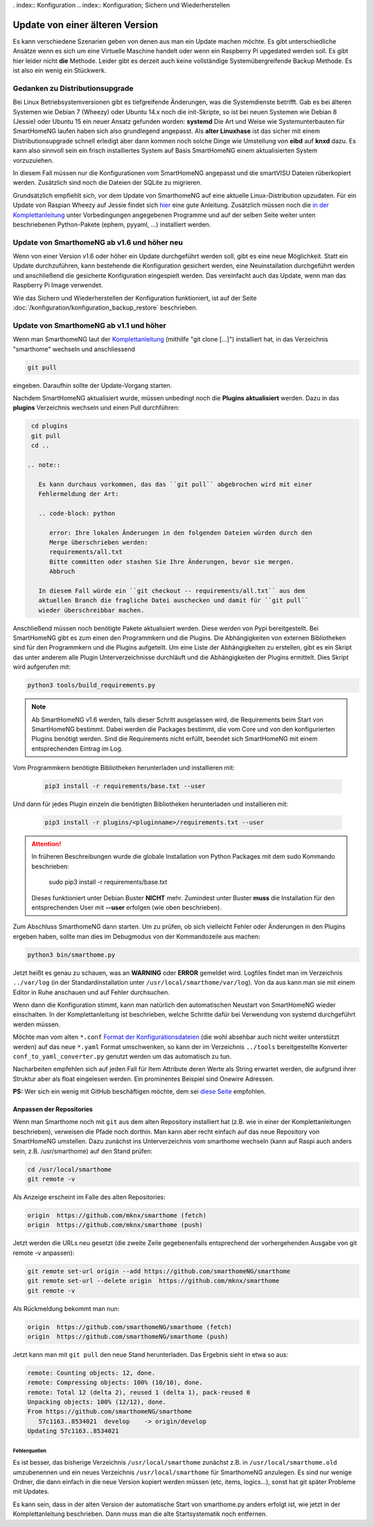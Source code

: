 . index:: Konfiguration
.. index:: Konfiguration; Sichern und Wiederherstellen

.. role:: redsup
.. role:: bluesup

================================
Update von einer älteren Version
================================

Es kann verschiedene Szenarien geben von denen aus man ein Update machen möchte. Es gibt unterschiedliche Ansätze
wenn es sich um eine Virtuelle Maschine handelt oder wenn ein Raspberry Pi upgedated werden soll. Es gibt hier
leider nicht **die** Methode. Leider gibt es derzeit auch keine vollständige Systemübergreifende Backup Methode.
Es ist also ein wenig ein Stückwerk.


--------------------------------
Gedanken zu Distributionsupgrade
--------------------------------

Bei Linux Betriebsystemversionen gibt es tiefgreifende Änderungen, was die Systemdienste betrifft. Gab es bei
älteren Systemen wie Debian 7 (Wheezy) oder Ubuntu 14.x noch die init-Skripte, so ist bei neuen Systemen wie
Debian 8 (Jessie) oder Ubuntu 15 ein neuer Ansatz gefunden worden: **systemd** Die Art und Weise wie Systemunterbauten
für SmartHomeNG laufen haben sich also grundlegend angepasst. Als **alter Linuxhase** ist das sicher mit einem
Distributionsupgrade schnell erledigt aber dann kommen noch solche Dinge wie Umstellung von **eibd** auf **knxd** dazu.
Es kann also sinnvoll sein ein frisch installiertes System auf Basis SmartHomeNG einem aktualisierten System
vorzuzuiehen.

In diesem Fall müssen nur die Konfigurationen vom SmartHomeNG angepasst und die smartVISU Dateien rüberkopiert werden.
Zusätzlich sind noch die Dateien der SQLite zu migrieren.

Grundsätzlich empfiehlt sich, vor dem Update von SmarthomeNG auf eine aktuelle Linux-Distribution upzudaten. Für ein
Update von Raspian Wheezy auf Jessie findet sich `hier <https://www.elektronik-kompendium.de/sites/raspberry-pi/2005051.htm>`__
eine gute Anleitung. Zusätzlich müssen noch die `in der Komplettanleitung <https://github.com/smarthomeNG/smarthome/wiki/Komplettanleitung#smarthomeng-installieren>`__
unter Vorbedingungen angegebenen Programme und auf der selben Seite weiter unten beschriebenen Python-Pakete
(ephem, pyyaml, ...) installiert werden.


------------------------------------------------------
Update von SmarthomeNG ab v1.6 und höher :redsup:`neu`
------------------------------------------------------

Wenn von einer Version v1.6 oder höher ein Update durchgeführt werden soll, gibt es eine neue Möglichkeit. Statt
ein Update durchzuführen, kann bestehende die Konfiguration gesichert werden, eine Neuinstallation durchgeführt werden
und anschließend die gesicherte Konfiguration eingespielt werden. Das vereinfacht auch das Update, wenn man das
Raspberry Pi Image verwendet.

Wie das Sichern und Wiederherstellen der Konfiguration funktioniert, ist auf der Seite
:doc:`/konfiguration/konfiguration_backup_restore` beschrieben.


----------------------------------------
Update von SmarthomeNG ab v1.1 und höher
----------------------------------------

Wenn man SmarthomeNG laut der `Komplettanleitung <https://github.com/smarthomeNG/smarthome/wiki/Komplettanleitung>`__
(mithilfe "git clone [...]") installiert hat, in das Verzeichnis "smarthome" wechseln und anschliessend

.. code-block:: bash

    git pull

eingeben. Daraufhin sollte der Update-Vorgang starten.

Nachdem SmartHomeNG aktualisiert wurde, müssen unbedingt noch die **Plugins
aktualisiert** werden. Dazu in das **plugins** Verzeichnis wechseln und
einen Pull durchführen:

.. code-block:: bash

    cd plugins
    git pull
    cd ..

   .. note::

      Es kann durchaus vorkommen, das das ``git pull`` abgebrochen wird mit einer
      Fehlermeldung der Art:

      .. code-block: python

         error: Ihre lokalen Änderungen in den folgenden Dateien würden durch den
         Merge überschrieben werden:
         requirements/all.txt
         Bitte committen oder stashen Sie Ihre Änderungen, bevor sie mergen.
         Abbruch

      In diesem Fall würde ein ``git checkout -- requirements/all.txt`` aus dem
      aktuellen Branch die fragliche Datei auschecken und damit für ``git pull``
      wieder überschreibbar machen.

Anschließend müssen noch benötigte Pakete aktualisiert werden.
Diese werden von Pypi bereitgestellt. Bei SmartHomeNG gibt es zum einen den
Programmkern und die Plugins. Die Abhängigkeiten von externen Bibliotheken
sind für den Programmkern und die Plugins aufgeteilt.
Um eine Liste der Abhängigkeiten zu erstellen, gibt es ein Skript das unter
anderem alle Plugin Unterverzeichnisse durchläuft und die Abhängigkeiten
der Plugins ermittelt. Dies Skript wird aufgerufen mit:

.. code-block:: bash

    python3 tools/build_requirements.py


.. note::

   Ab SmartHomeNG v1.6 werden, falls dieser Schritt ausgelassen wird,
   die Requirements beim Start von SmartHomeNG bestimmt.
   Dabei werden die Packages bestimmt, die vom Core und von den konfigurierten
   Plugins benötigt werden. Sind die Requirements
   nicht erfüllt, beendet sich SmartHomeNG mit einem entsprechenden Eintrag im Log.


Vom Programmkern benötigte Bibliotheken herunterladen und installieren mit:

   .. code-block:: bash

       pip3 install -r requirements/base.txt --user

Und dann für jedes Plugin einzeln die benötigten Bibliotheken herunterladen
und installieren mit:

   .. code-block:: bash

       pip3 install -r plugins/<pluginname>/requirements.txt --user


.. attention::

    In früheren Beschreibungen wurde die globale Installation von Python Packages mit dem sudo Kommando
    beschrieben:

       sudo pip3 install -r requirements/base.txt

    Dieses funktioniert unter Debian Buster **NICHT** mehr. Zumindest unter Buster **muss** die Installation
    für den entsprechenden User mit **--user** erfolgen (wie oben beschrieben).


Zum Abschluss SmarthomeNG dann starten. Um zu prüfen, ob sich vielleicht
Fehler oder Änderungen in den Plugins ergeben haben, sollte man dies im
Debugmodus von der Kommandozeile aus machen:

.. code-block:: bash

    python3 bin/smarthome.py


Jetzt heißt es genau zu schauen, was an **WARNING** oder **ERROR** gemeldet wird. Logfiles findet man im
Verzeichnis ``../var/log`` (in der Standardinstallation unter ``/usr/local/smarthome/var/log``).
Von da aus kann man sie mit einem Editor in Ruhe anschauen und auf Fehler durchsuchen.

Wenn dann die Konfiguration stimmt, kann man natürlich den automatischen
Neustart von SmartHomeNG wieder einschalten. In der Komplettanleitung
ist beschrieben, welche Schritte dafür bei Verwendung von systemd
durchgeführt werden müssen.

Möchte man vom alten ``*.conf``
`Format der Konfigurationsdateien <https://github.com/smarthomeNG/smarthome/wiki/Configuration-Files>`__
(die wohl absehbar auch nicht weiter unterstützt werden) auf das neue
``*.yaml`` Format umschwenken, so kann der im Verzeichnis ``../tools``
bereitgestellte Konverter ``conf_to_yaml_converter.py`` genutzt werden
um das automatisch zu tun.

Nacharbeiten empfehlen sich auf jeden Fall für Item Attribute deren
Werte als String erwartet werden, die aufgrund ihrer Struktur aber als
float eingelesen werden. Ein prominentes Beispiel sind Onewire Adressen.

**PS:** Wer sich ein wenig mit GitHub beschäftigen möchte, dem sei
`diese Seite <https://rogerdudler.github.io/git-guide/index.de.html>`__
empfohlen.

Anpassen der Repositories
-------------------------

Wenn man Smarthome noch mit ``git`` aus dem alten Repository installiert hat
(z.B. wie in einer der Komplettanleitungen beschrieben), verweisen die
Pfade noch dorthin. Man kann aber recht einfach auf das neue Repository
von SmartHomeNG umstellen. Dazu zunächst ins Unterverzeichnis vom
smarthome wechseln (kann auf Raspi auch anders sein, z.B.
/usr/smarthome) auf den Stand prüfen:

.. code-block:: bash

    cd /usr/local/smarthome
    git remote -v

Als Anzeige erscheint im Falle des alten Repositories:

.. code-block:: bash

    origin  https://github.com/mknx/smarthome (fetch)
    origin  https://github.com/mknx/smarthome (push)

Jetzt werden die URLs neu gesetzt (die zweite Zeile gegebenenfalls
entsprechend der vorhergehenden Ausgabe von git remote -v anpassen):

.. code-block:: bash

    git remote set-url origin --add https://github.com/smarthomeNG/smarthome
    git remote set-url --delete origin  https://github.com/mknx/smarthome
    git remote -v

Als Rückmeldung bekommt man nun:

.. code-block:: bash

    origin  https://github.com/smarthomeNG/smarthome (fetch)
    origin  https://github.com/smarthomeNG/smarthome (push)

Jetzt kann man mit ``git pull`` den neue Stand herunterladen. Das
Ergebnis sieht in etwa so aus:

.. code-block:: bash

    remote: Counting objects: 12, done.
    remote: Compressing objects: 100% (10/10), done.
    remote: Total 12 (delta 2), reused 1 (delta 1), pack-reused 0
    Unpacking objects: 100% (12/12), done.
    From https://github.com/smarthomeNG/smarthome
       57c1163..8534021  develop    -> origin/develop
    Updating 57c1163..8534021

Fehlerquellen
~~~~~~~~~~~~~

Es ist besser, das bisherige Verzeichnis ``/usr/local/smarthome``
zunächst z.B. in ``/usr/local/smarthome.old`` umzubenennen und ein neues
Verzeichnis ``/usr/local/smarthome`` für SmarthomeNG anzulegen. Es sind
nur wenige Ordner, die dann einfach in die neue Version kopiert werden
müssen (etc, items, logics...), sonst hat git später Probleme mit
Updates.

Es kann sein, dass in der alten Version der automatische Start von
smarthome.py anders erfolgt ist, wie jetzt in der Komplettanleitung
beschrieben. Dann muss man die alte Startsystematik noch entfernen.
